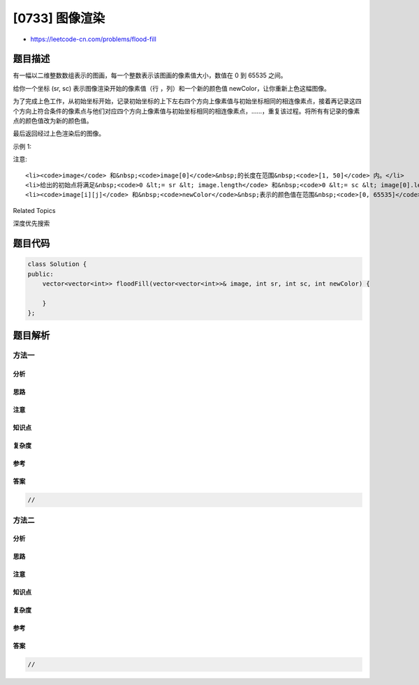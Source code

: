 [0733] 图像渲染
===============

-  https://leetcode-cn.com/problems/flood-fill

题目描述
--------

.. raw:: html

   <p>

有一幅以二维整数数组表示的图画，每一个整数表示该图画的像素值大小，数值在
0 到 65535 之间。

.. raw:: html

   </p>

.. raw:: html

   <p>

给你一个坐标 (sr, sc) 表示图像渲染开始的像素值（行
，列）和一个新的颜色值 newColor，让你重新上色这幅图像。

.. raw:: html

   </p>

.. raw:: html

   <p>

为了完成上色工作，从初始坐标开始，记录初始坐标的上下左右四个方向上像素值与初始坐标相同的相连像素点，接着再记录这四个方向上符合条件的像素点与他们对应四个方向上像素值与初始坐标相同的相连像素点，……，重复该过程。将所有有记录的像素点的颜色值改为新的颜色值。

.. raw:: html

   </p>

.. raw:: html

   <p>

最后返回经过上色渲染后的图像。

.. raw:: html

   </p>

.. raw:: html

   <p>

示例 1:

.. raw:: html

   </p>

.. raw:: html

   <pre>
   <strong>输入:</strong> 
   image = [[1,1,1],[1,1,0],[1,0,1]]
   sr = 1, sc = 1, newColor = 2
   <strong>输出:</strong> [[2,2,2],[2,2,0],[2,0,1]]
   <strong>解析:</strong> 
   在图像的正中间，(坐标(sr,sc)=(1,1)),
   在路径上所有符合条件的像素点的颜色都被更改成2。
   注意，右下角的像素没有更改为2，
   因为它不是在上下左右四个方向上与初始点相连的像素点。
   </pre>

.. raw:: html

   <p>

注意:

.. raw:: html

   </p>

.. raw:: html

   <ul>

::

    <li><code>image</code> 和&nbsp;<code>image[0]</code>&nbsp;的长度在范围&nbsp;<code>[1, 50]</code> 内。</li>
    <li>给出的初始点将满足&nbsp;<code>0 &lt;= sr &lt; image.length</code> 和&nbsp;<code>0 &lt;= sc &lt; image[0].length</code>。</li>
    <li><code>image[i][j]</code> 和&nbsp;<code>newColor</code>&nbsp;表示的颜色值在范围&nbsp;<code>[0, 65535]</code>内。</li>

.. raw:: html

   </ul>

.. raw:: html

   <div>

.. raw:: html

   <div>

Related Topics

.. raw:: html

   </div>

.. raw:: html

   <div>

.. raw:: html

   <li>

深度优先搜索

.. raw:: html

   </li>

.. raw:: html

   </div>

.. raw:: html

   </div>

题目代码
--------

.. code:: cpp

    class Solution {
    public:
        vector<vector<int>> floodFill(vector<vector<int>>& image, int sr, int sc, int newColor) {

        }
    };

题目解析
--------

方法一
~~~~~~

分析
^^^^

思路
^^^^

注意
^^^^

知识点
^^^^^^

复杂度
^^^^^^

参考
^^^^

答案
^^^^

.. code:: cpp

    //

方法二
~~~~~~

分析
^^^^

思路
^^^^

注意
^^^^

知识点
^^^^^^

复杂度
^^^^^^

参考
^^^^

答案
^^^^

.. code:: cpp

    //
